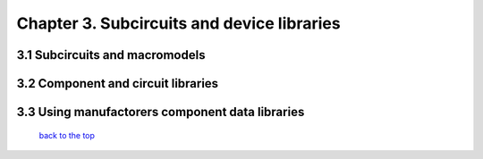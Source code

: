 ---------------------------------------------
Chapter 3. Subcircuits and device libraries
---------------------------------------------

3.1 Subcircuits and macromodels
~~~~~~~~~~~~~~~~~~~~~~~~~~~~~~~~

3.2 Component and circuit libraries
~~~~~~~~~~~~~~~~~~~~~~~~~~~~~~~~~~~~

3.3 Using manufactorers component data libraries
~~~~~~~~~~~~~~~~~~~~~~~~~~~~~~~~~~~~~~~~~~~~~~~~~~

   `back to the top <#top>`__



